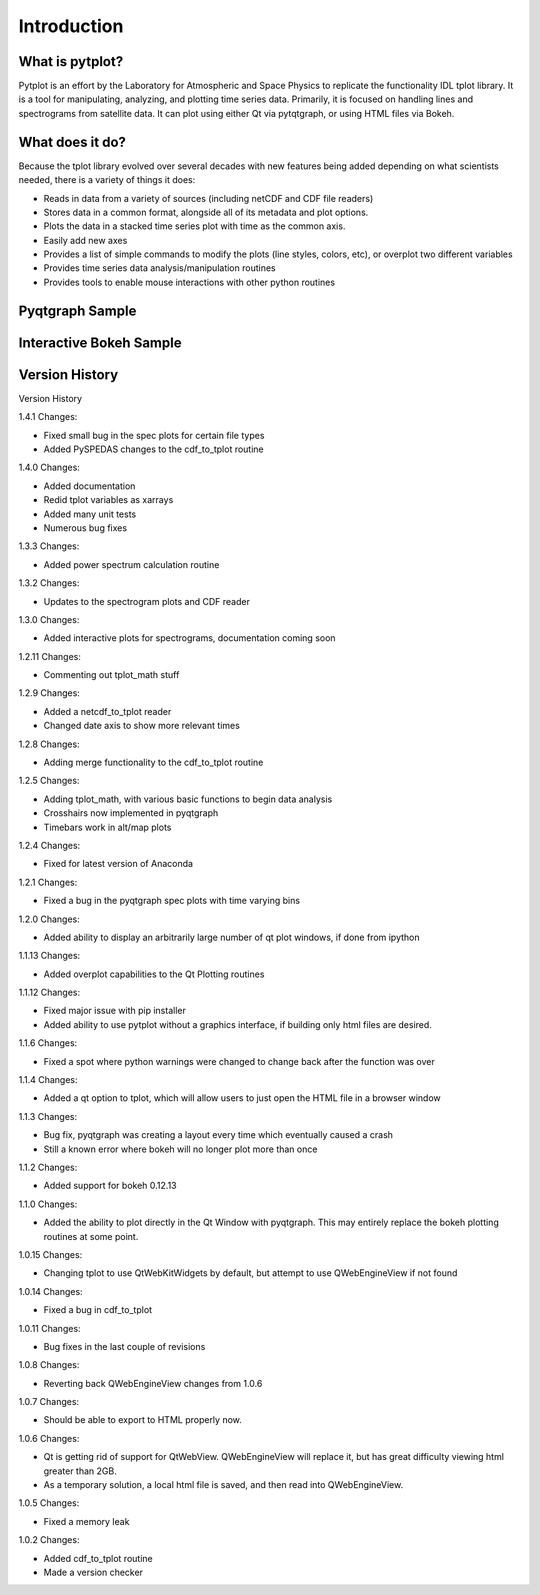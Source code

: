 Introduction
===================



What is pytplot?
------------------

Pytplot is an effort by the Laboratory for Atmospheric and Space Physics to replicate the functionality IDL tplot library.  
It is a tool for manipulating, analyzing, and plotting time series data.  Primarily, it is focused on handling lines 
and spectrograms from satellite data.  It can plot using either Qt via pytqtgraph, or using HTML files via Bokeh.  


What does it do?
-------------------

Because the tplot library evolved over several decades with new features being added depending on what scientists needed, 
there is a variety of things it does:

* Reads in data from a variety of sources (including netCDF and CDF file readers)
* Stores data in a common format, alongside all of its metadata and plot options.
* Plots the data in a stacked time series plot with time as the common axis.
* Easily add new axes 
* Provides a list of simple commands to modify the plots (line styles, colors, etc), or overplot two different variables
* Provides time series data analysis/manipulation routines
* Provides tools to enable mouse interactions with other python routines

Pyqtgraph Sample
-----------------

.. image:: _images/sample.png


Interactive Bokeh Sample
------------------------

.. raw:: html
   :file: _images/sample.html
   
   
Version History
---------------

Version History

1.4.1 Changes:

* Fixed small bug in the spec plots for certain file types
* Added PySPEDAS changes to the cdf_to_tplot routine

1.4.0 Changes:

* Added documentation
* Redid tplot variables as xarrays
* Added many unit tests
* Numerous bug fixes

1.3.3 Changes:

* Added power spectrum calculation routine

1.3.2 Changes:

* Updates to the spectrogram plots and CDF reader

1.3.0 Changes:

* Added interactive plots for spectrograms, documentation coming soon

1.2.11 Changes:

* Commenting out tplot_math stuff

1.2.9 Changes:

* Added a netcdf_to_tplot reader
* Changed date axis to show more relevant times

1.2.8 Changes:

* Adding merge functionality to the cdf_to_tplot routine

1.2.5 Changes:

* Adding tplot_math, with various basic functions to begin data analysis
* Crosshairs now implemented in pyqtgraph
* Timebars work in alt/map plots

1.2.4 Changes:

* Fixed for latest version of Anaconda

1.2.1 Changes:

* Fixed a bug in the pyqtgraph spec plots with time varying bins

1.2.0 Changes:

* Added ability to display an arbitrarily large number of qt plot windows, if done from ipython

1.1.13 Changes: 

* Added overplot capabilities to the Qt Plotting routines

1.1.12 Changes:

* Fixed major issue with pip installer
* Added ability to use pytplot without a graphics interface, if building only html files are desired.

1.1.6 Changes:

* Fixed a spot where python warnings were changed to change back after the function was over

1.1.4 Changes:

* Added a qt option to tplot, which will allow users to just open the HTML file in a browser window

1.1.3 Changes:

* Bug fix, pyqtgraph was creating a layout every time which eventually caused a crash
* Still a known error where bokeh will no longer plot more than once

1.1.2 Changes:

* Added support for bokeh 0.12.13

1.1.0 Changes:

* Added the ability to plot directly in the Qt Window with pyqtgraph.  This may entirely replace the bokeh plotting routines at some point.

1.0.15 Changes:

* Changing tplot to use QtWebKitWidgets by default, but attempt to use QWebEngineView if not found

1.0.14 Changes:

* Fixed a bug in cdf_to_tplot

1.0.11 Changes:

* Bug fixes in the last couple of revisions

1.0.8 Changes:

* Reverting back QWebEngineView changes from 1.0.6

1.0.7 Changes:

* Should be able to export to HTML properly now.  

1.0.6 Changes:

* Qt is getting rid of support for QtWebView.  QWebEngineView will replace it, but has great difficulty viewing html greater than 2GB.  
* As a temporary solution, a local html file is saved, and then read into QWebEngineView.  

1.0.5 Changes:

* Fixed a memory leak

1.0.2 Changes:

* Added cdf_to_tplot routine
* Made a version checker
    
